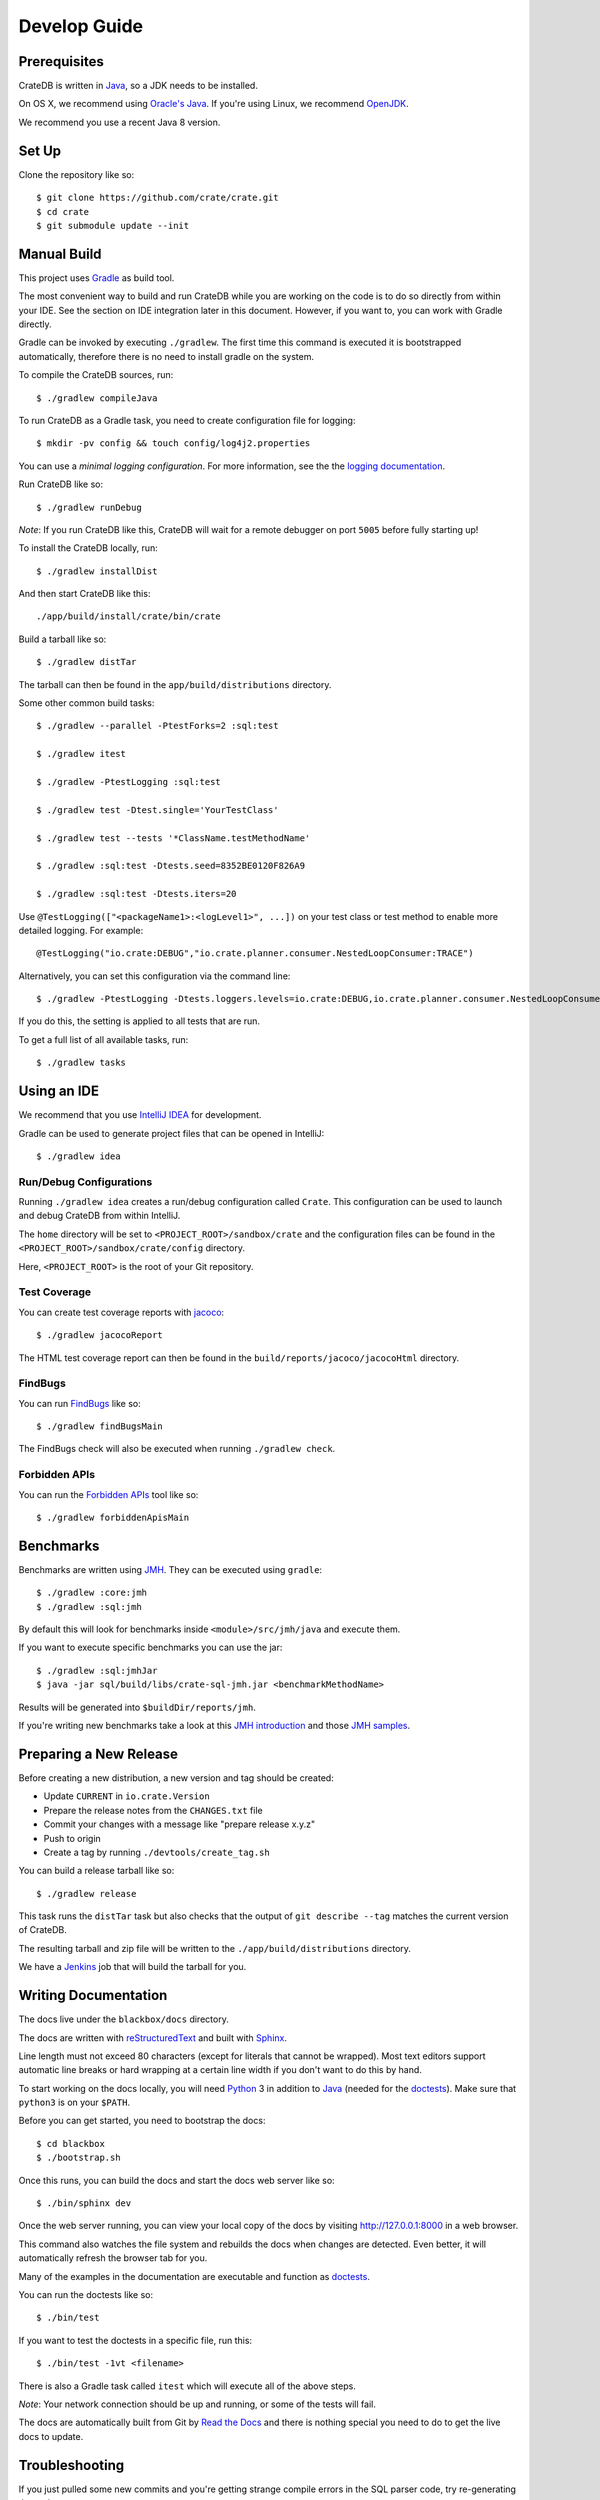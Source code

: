 =============
Develop Guide
=============

Prerequisites
=============

CrateDB is written in Java_, so a JDK needs to be installed.

On OS X, we recommend using `Oracle's Java`_. If you're using Linux, we
recommend OpenJDK_.

We recommend you use a recent Java 8 version.

Set Up
======

Clone the repository like so::

    $ git clone https://github.com/crate/crate.git
    $ cd crate
    $ git submodule update --init

Manual Build
============

This project uses Gradle_ as build tool.

The most convenient way to  build and run CrateDB while you are working on the
code is to do so directly from within your IDE. See the section on IDE
integration later in this document. However, if you want to, you can work with
Gradle directly.

Gradle can be invoked by executing ``./gradlew``. The first time this command
is executed it is bootstrapped automatically, therefore there is no need to
install gradle on the system.

To compile the CrateDB sources, run::

    $ ./gradlew compileJava


To run CrateDB as a Gradle task, you need to create configuration file for
logging::

    $ mkdir -pv config && touch config/log4j2.properties

You can use a *minimal logging configuration*. For more information, see the
the `logging documentation`_.

Run CrateDB like so::

    $ ./gradlew runDebug

*Note*: If you run CrateDB like this, CrateDB will wait for a remote debugger
on port ``5005`` before fully starting up!

To install the CrateDB locally, run::

    $ ./gradlew installDist

And then start CrateDB like this::

    ./app/build/install/crate/bin/crate

Build a tarball like so::

    $ ./gradlew distTar

The tarball can then be found in the ``app/build/distributions`` directory.

Some other common build tasks::

    $ ./gradlew --parallel -PtestForks=2 :sql:test

    $ ./gradlew itest

    $ ./gradlew -PtestLogging :sql:test

    $ ./gradlew test -Dtest.single='YourTestClass'

    $ ./gradlew test --tests '*ClassName.testMethodName'

    $ ./gradlew :sql:test -Dtests.seed=8352BE0120F826A9

    $ ./gradlew :sql:test -Dtests.iters=20

Use ``@TestLogging(["<packageName1>:<logLevel1>", ...])`` on your test class or
test method to enable more detailed logging. For example::

    @TestLogging("io.crate:DEBUG","io.crate.planner.consumer.NestedLoopConsumer:TRACE")

Alternatively, you can set this configuration via the command line::

    $ ./gradlew -PtestLogging -Dtests.loggers.levels=io.crate:DEBUG,io.crate.planner.consumer.NestedLoopConsumer:TRACE :sql:test

If you do this, the setting is applied to all tests that are run.

To get a full list of all available tasks, run::

    $ ./gradlew tasks

Using an IDE
============

We recommend that you use `IntelliJ IDEA`_ for development.

Gradle can be used to generate project files that can be opened in IntelliJ::

    $ ./gradlew idea

Run/Debug Configurations
------------------------

Running ``./gradlew idea`` creates a run/debug configuration called ``Crate``.
This configuration can be used to launch and debug CrateDB from within IntelliJ.

The ``home`` directory will be set to ``<PROJECT_ROOT>/sandbox/crate`` and the
configuration files can be found in the ``<PROJECT_ROOT>/sandbox/crate/config``
directory.

Here, ``<PROJECT_ROOT>`` is the root of your Git repository.

Test Coverage
--------------

You can create test coverage reports with `jacoco`_::

    $ ./gradlew jacocoReport

The HTML test coverage report can then be found in the
``build/reports/jacoco/jacocoHtml`` directory.

FindBugs
--------

You can run `FindBugs`_ like so::

    $ ./gradlew findBugsMain

The FindBugs check will also be executed when running ``./gradlew check``.

Forbidden APIs
--------------

You can run the `Forbidden APIs`_ tool like so::

    $ ./gradlew forbiddenApisMain

Benchmarks
==========

Benchmarks are written using `JMH`_. They can be executed using ``gradle``::

    $ ./gradlew :core:jmh
    $ ./gradlew :sql:jmh

By default this will look for benchmarks inside ``<module>/src/jmh/java`` and
execute them.

If you want to execute specific benchmarks you can use the jar::

    $ ./gradlew :sql:jmhJar
    $ java -jar sql/build/libs/crate-sql-jmh.jar <benchmarkMethodName>

Results will be generated into ``$buildDir/reports/jmh``.

If you're writing new benchmarks take a look at this `JMH introduction`_ and
those `JMH samples`_.

Preparing a New Release
=======================

Before creating a new distribution, a new version and tag should be created:

- Update ``CURRENT`` in ``io.crate.Version``

- Prepare the release notes from the ``CHANGES.txt`` file

- Commit your changes with a message like "prepare release x.y.z"

- Push to origin

- Create a tag by running ``./devtools/create_tag.sh``

You can build a release tarball like so::

    $ ./gradlew release

This task runs the ``distTar`` task but also checks that the output of ``git
describe --tag`` matches the current version of CrateDB.

The resulting tarball and zip file will be written to the
``./app/build/distributions`` directory.

We have a Jenkins_ job that will build the tarball for you.

Writing Documentation
=====================

The docs live under the ``blackbox/docs`` directory.

The docs are written with `reStructuredText`_ and built with Sphinx_.

Line length must not exceed 80 characters (except for literals that cannot be
wrapped). Most text editors support automatic line breaks or hard wrapping at a
certain line width if you don't want to do this by hand.

To start working on the docs locally, you will need Python_ 3 in addition to
Java_ (needed for the doctests_). Make sure that ``python3`` is on your
``$PATH``.

Before you can get started, you need to bootstrap the docs::

    $ cd blackbox
    $ ./bootstrap.sh

Once this runs, you can build the docs and start the docs web server like so::

    $ ./bin/sphinx dev

Once the web server running, you can view your local copy of the docs by
visiting http://127.0.0.1:8000 in a web browser.

This command also watches the file system and rebuilds the docs when changes
are detected. Even better, it will automatically refresh the browser tab for
you.

Many of the examples in the documentation are executable and function as
doctests_.

You can run the doctests like so::

    $ ./bin/test

If you want to test the doctests in a specific file, run this::

    $ ./bin/test -1vt <filename>

There is also a Gradle task called ``itest`` which will execute all of the
above steps.

*Note*: Your network connection should be up and running, or some of the tests
will fail.

The docs are automatically built from Git by `Read the Docs`_ and there is
nothing special you need to do to get the live docs to update.

Troubleshooting
===============

If you just pulled some new commits and you're getting strange compile errors
in the SQL parser code, try re-generating the code::

    $ ./gradlew :sql-parser:compileJava

.. _doctests: http://www.sphinx-doc.org/en/stable/ext/doctest.html
.. _FindBugs: http://findbugs.sourceforge.net/
.. _Forbidden APIs: https://github.com/policeman-tools/forbidden-apis
.. _Gradle: http://www.gradle.org/
.. _IntelliJ IDEA: https://www.jetbrains.com/idea/
.. _jacoco: http://www.eclemma.org/jacoco/
.. _Java: http://www.java.com/
.. _Jenkins: http://jenkins-ci.org/
.. _JMH introduction: http://java-performance.info/jmh/
.. _JMH samples: http://hg.openjdk.java.net/code-tools/jmh/file/tip/jmh-samples/src/main/java/org/openjdk/jmh/samples/
.. _JMH: http://openjdk.java.net/projects/code-tools/jmh/
.. _logging documentation: https://crate.io/docs/en/stable/configuration.html#logging
.. _OpenJDK: http://openjdk.java.net/projects/jdk8/
.. _Oracle's Java: http://www.java.com/en/download/help/mac_install.xml
.. _Python: http://www.python.org/
.. _Read the Docs: http://readthedocs.org
.. _reStructuredText: http://docutils.sourceforge.net/rst.html
.. _Sphinx: http://sphinx-doc.org/
